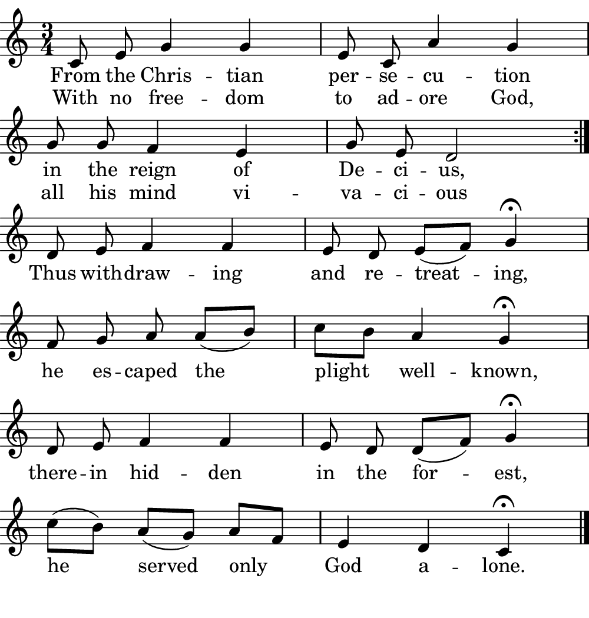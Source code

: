 \version "2.18.2"

#(set! paper-alist (cons '("boolet size" . (cons (* 5 in) (* 5.25 in))) paper-alist))

\paper {
   #(set-paper-size "boolet size")
   indent = 0\cm
   top-margin = 0
   bottom-margin = 0
   right-margin = 0
   left-margin = 0
} 

\header {
  tagline = ""  % removed
}

musicOne = \relative c' {
  \autoBeamOff
  \cadenzaOn
  \time 3/4
  c8 e8 g4 g4 \bar "|" e8 c8 a'4 g4 \bar "|" \break
  g8 g8 f4 e4 \bar "|" g8 e8 d2 \bar ":|." \break
  d8 e8 f4 f4 \bar "|" e8 d8 e8( [f8]) g4\fermata \bar "|" \break
  f8 g8 a8 a8( [b8]) \bar "|" c8[ b8] a4 g4\fermata \bar "|" \break
  d8 e8 f4 f4  \bar "|" e8 d8 d8( [f8]) g4\fermata \bar "|" \break
  c8( [b8]) a8( [g8]) a8[ f8] \bar "|" e4 d4 c4\fermata \bar "|." \break
}
verseOne = \lyricmode {
  From the Chris -- tian per -- se -- cu -- tion
  in the reign of De -- ci -- us,
}

verseTwo = \lyricmode {
  Thus with -- draw -- ing and re -- treat -- ing,
  he es -- caped the plight well -- known,
  there -- in hid -- den in the for -- est,
  he served only God a -- lone.
}

\score {
  <<
    \new Voice = "one" {
    \clef treble 
    \key c \major
      \musicOne
    }
    \new Lyrics \lyricsto "one" {
      <<
      { \verseOne }
      \new Lyrics {
	\set associatedVoice = "one"
	 With no free -- dom to ad -- ore God,
         all his mind vi -- va -- ci -- ous
      }

      >>
      \verseTwo
    }
  >>
}